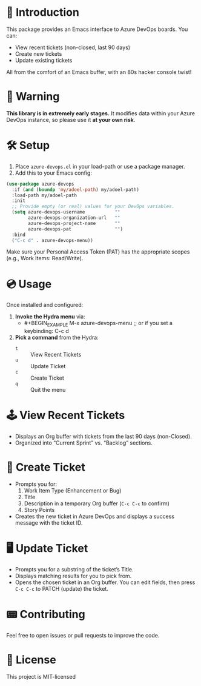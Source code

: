 * 👾 Introduction
This package provides an Emacs interface to Azure DevOps boards. You can:
- View recent tickets (non-closed, last 90 days)
- Create new tickets
- Update existing tickets

All from the comfort of an Emacs buffer, with an 80s hacker console twist!

* 🚨 Warning
*This library is in extremely early stages.* It modifies data within your Azure DevOps instance, so please use it *at your own risk*.

* 🛠 Setup
1. Place =azure-devops.el= in your load-path or use a package manager.
2. Add this to your Emacs config:

#+BEGIN_SRC emacs-lisp
(use-package azure-devops
  :if (and (boundp 'my/adoel-path) my/adoel-path)
  :load-path my/adoel-path
  :init
  ;; Provide empty (or real) values for your DevOps variables.
  (setq azure-devops-username           ""
        azure-devops-organization-url   ""
        azure-devops-project-name       ""
        azure-devops-pat                "")
  :bind
  ("C-c d" . azure-devops-menu))
#+END_SRC

Make sure your Personal Access Token (PAT) has the appropriate scopes (e.g., Work Items: Read/Write).

* 💿 Usage
Once installed and configured:

1. *Invoke the Hydra menu* via:
   - #+BEGIN_EXAMPLE
     M-x azure-devops-menu
     ;; or if you set a keybinding:
     C-c d
   #+END_EXAMPLE

2. *Pick a command* from the Hydra:
   - =t= :: View Recent Tickets
   - =u= :: Update Ticket
   - =c= :: Create Ticket
   - =q= :: Quit the menu

* 🕹 View Recent Tickets
- Displays an Org buffer with tickets from the last 90 days (non-Closed).
- Organized into “Current Sprint” vs. “Backlog” sections.

* 💾 Create Ticket
- Prompts you for:
  1. Work Item Type (Enhancement or Bug)
  2. Title
  3. Description in a temporary Org buffer (=C-c C-c= to confirm)
  4. Story Points

- Creates the new ticket in Azure DevOps and displays a success message with the ticket ID.

* 🖥 Update Ticket
- Prompts you for a substring of the ticket’s Title.
- Displays matching results for you to pick from.
- Opens the chosen ticket in an Org buffer. You can edit fields, then press =C-c C-c= to PATCH (update) the ticket.

* 📟 Contributing
Feel free to open issues or pull requests to improve the code.

* 💽 License
This project is MIT-licensed
